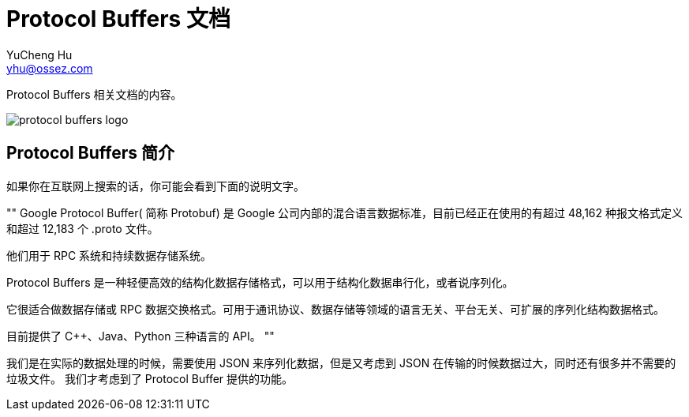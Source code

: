 = Protocol Buffers 文档
YuCheng Hu <yhu@ossez.com>
:doctype: book
:page-layout: docs
:page-description: Protocol Buffers
:page-keywords: Protocol Buffers

:imagesdir: images
:includedir: _includes

Protocol Buffers 相关文档的内容。

image::protocol-buffers-logo.jpg[]

== Protocol Buffers 简介
如果你在互联网上搜索的话，你可能会看到下面的说明文字。

""
Google Protocol Buffer( 简称 Protobuf) 是 Google 公司内部的混合语言数据标准，目前已经正在使用的有超过 48,162 种报文格式定义和超过 12,183 个 .proto 文件。

他们用于 RPC 系统和持续数据存储系统。

Protocol Buffers 是一种轻便高效的结构化数据存储格式，可以用于结构化数据串行化，或者说序列化。

它很适合做数据存储或 RPC 数据交换格式。可用于通讯协议、数据存储等领域的语言无关、平台无关、可扩展的序列化结构数据格式。

目前提供了 C++、Java、Python 三种语言的 API。
""

我们是在实际的数据处理的时候，需要使用 JSON 来序列化数据，但是又考虑到 JSON 在传输的时候数据过大，同时还有很多并不需要的垃圾文件。
我们才考虑到了 Protocol Buffer 提供的功能。


